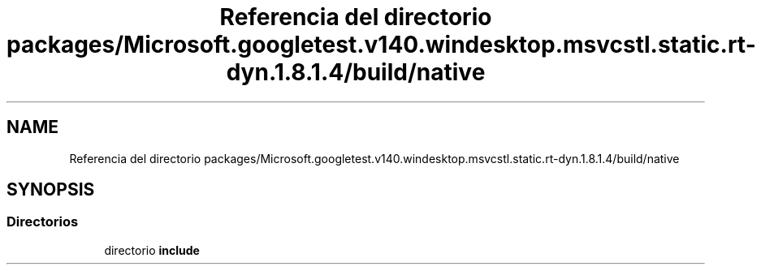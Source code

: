 .TH "Referencia del directorio packages/Microsoft.googletest.v140.windesktop.msvcstl.static.rt-dyn.1.8.1.4/build/native" 3 "Viernes, 5 de Noviembre de 2021" "Version 0.2.3" "Command Line Processor" \" -*- nroff -*-
.ad l
.nh
.SH NAME
Referencia del directorio packages/Microsoft.googletest.v140.windesktop.msvcstl.static.rt-dyn.1.8.1.4/build/native
.SH SYNOPSIS
.br
.PP
.SS "Directorios"

.in +1c
.ti -1c
.RI "directorio \fBinclude\fP"
.br
.in -1c
